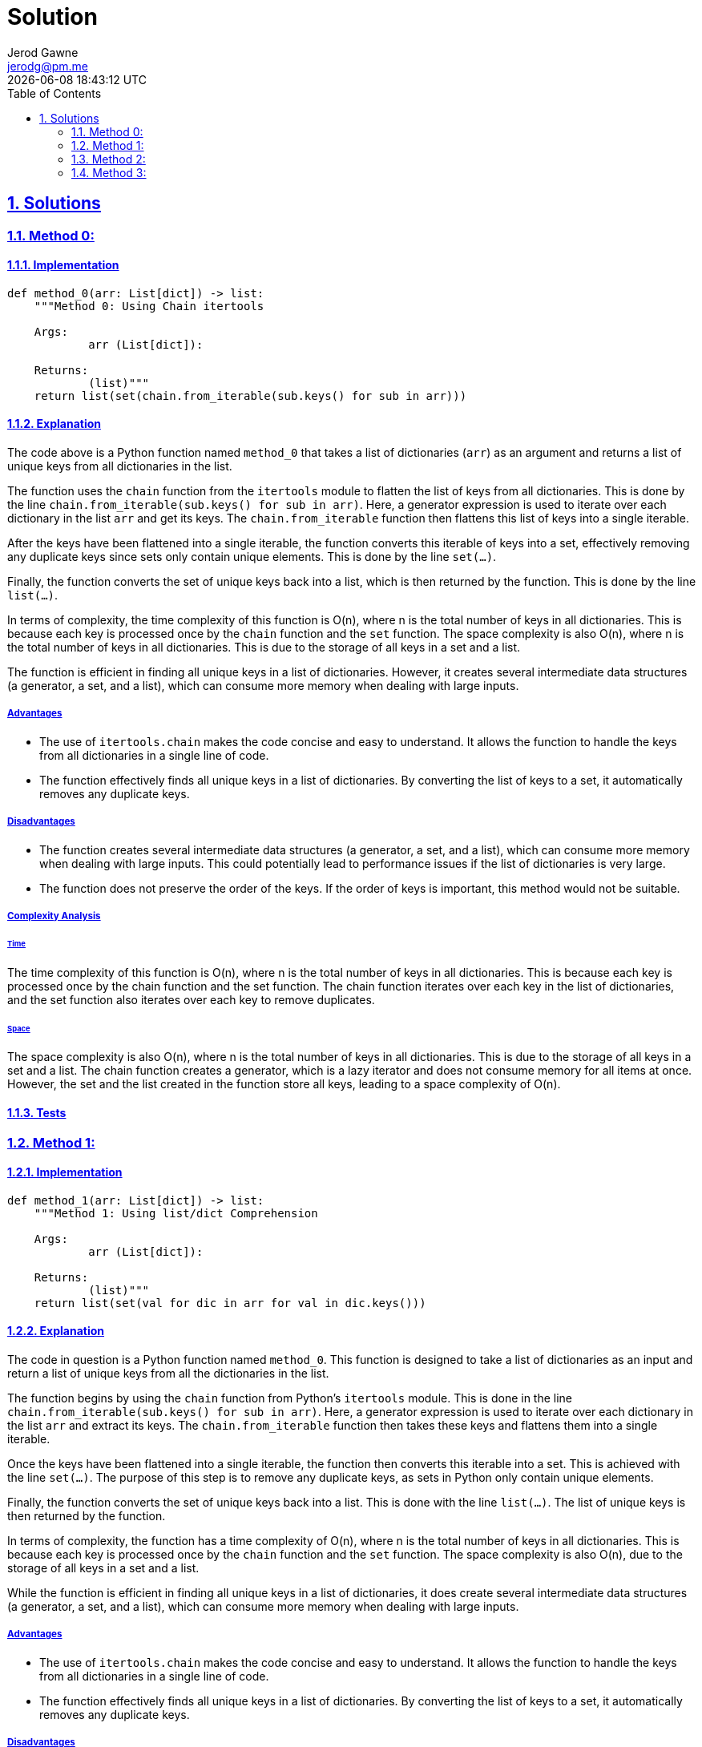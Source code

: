 :doctitle: Solution
:author: Jerod Gawne
:email: jerodg@pm.me
:docdate: 04 January 2024
:revdate: {docdatetime}
:doctype: article
:sectanchors:
:sectlinks:
:sectnums:
:toc:
:icons: font
:keywords: solution, python

== Solutions

[.lead]
=== Method 0:

==== Implementation

[source,python,linenums]
----
def method_0(arr: List[dict]) -> list:
    """Method 0: Using Chain itertools

    Args:
            arr (List[dict]):

    Returns:
            (list)"""
    return list(set(chain.from_iterable(sub.keys() for sub in arr)))
----

==== Explanation

The code above is a Python function named `method_0` that takes a list of dictionaries (`arr`) as an argument and returns a list of unique keys from all dictionaries in the list.

The function uses the `chain` function from the `itertools` module to flatten the list of keys from all dictionaries.
This is done by the line `chain.from_iterable(sub.keys() for sub in arr)`.
Here, a generator expression is used to iterate over each dictionary in the list `arr` and get its keys.
The `chain.from_iterable` function then flattens this list of keys into a single iterable.

After the keys have been flattened into a single iterable, the function converts this iterable of keys into a set, effectively removing any duplicate keys since sets only contain unique elements.
This is done by the line `set(...)`.

Finally, the function converts the set of unique keys back into a list, which is then returned by the function.
This is done by the line `list(...)`.

In terms of complexity, the time complexity of this function is O(n), where n is the total number of keys in all dictionaries.
This is because each key is processed once by the `chain` function and the `set` function.
The space complexity is also O(n), where n is the total number of keys in all dictionaries.
This is due to the storage of all keys in a set and a list.

The function is efficient in finding all unique keys in a list of dictionaries.
However, it creates several intermediate data structures (a generator, a set, and a list), which can consume more memory when dealing with large inputs.

===== Advantages

- The use of `itertools.chain` makes the code concise and easy to understand.
It allows the function to handle the keys from all dictionaries in a single line of code.
- The function effectively finds all unique keys in a list of dictionaries.
By converting the list of keys to a set, it automatically removes any duplicate keys.

===== Disadvantages

- The function creates several intermediate data structures (a generator, a set, and a list), which can consume more memory when dealing with large inputs.
This could potentially lead to performance issues if the list of dictionaries is very large.
- The function does not preserve the order of the keys.
If the order of keys is important, this method would not be suitable.

===== Complexity Analysis

====== Time

The time complexity of this function is O(n), where n is the total number of keys in all dictionaries.
This is because each key is processed once by the chain function and the set function.
The chain function iterates over each key in the list of dictionaries, and the set function also iterates over each key to remove duplicates.

====== Space

The space complexity is also O(n), where n is the total number of keys in all dictionaries.
This is due to the storage of all keys in a set and a list.
The chain function creates a generator, which is a lazy iterator and does not consume memory for all items at once.
However, the set and the list created in the function store all keys, leading to a space complexity of O(n).

==== Tests

=== Method 1:

==== Implementation

[source,python,linenums]
----
def method_1(arr: List[dict]) -> list:
    """Method 1: Using list/dict Comprehension

    Args:
            arr (List[dict]):

    Returns:
            (list)"""
    return list(set(val for dic in arr for val in dic.keys()))
----

==== Explanation

The code in question is a Python function named `method_0`.
This function is designed to take a list of dictionaries as an input and return a list of unique keys from all the dictionaries in the list.

The function begins by using the `chain` function from Python's `itertools` module.
This is done in the line `chain.from_iterable(sub.keys() for sub in arr)`.
Here, a generator expression is used to iterate over each dictionary in the list `arr` and extract its keys.
The `chain.from_iterable` function then takes these keys and flattens them into a single iterable.

Once the keys have been flattened into a single iterable, the function then converts this iterable into a set.
This is achieved with the line `set(...)`.
The purpose of this step is to remove any duplicate keys, as sets in Python only contain unique elements.

Finally, the function converts the set of unique keys back into a list.
This is done with the line `list(...)`.
The list of unique keys is then returned by the function.

In terms of complexity, the function has a time complexity of O(n), where n is the total number of keys in all dictionaries.
This is because each key is processed once by the `chain` function and the `set` function.
The space complexity is also O(n), due to the storage of all keys in a set and a list.

While the function is efficient in finding all unique keys in a list of dictionaries, it does create several intermediate data structures (a generator, a set, and a list), which can consume more memory when dealing with large inputs.

===== Advantages

- The use of `itertools.chain` makes the code concise and easy to understand.
It allows the function to handle the keys from all dictionaries in a single line of code.
- The function effectively finds all unique keys in a list of dictionaries.
By converting the list of keys to a set, it automatically removes any duplicate keys.

===== Disadvantages

- The function creates several intermediate data structures (a generator, a set, and a list), which can consume more memory when dealing with large inputs.
This could potentially lead to performance issues if the list of dictionaries is very large.
- The function does not preserve the order of the keys.
If the order of keys is important, this method would not be suitable.

===== Complexity Analysis

====== Time

The time complexity of this function is O(n), where n is the total number of keys in all dictionaries.
This is because each key is processed once by the list comprehension and the set function.
The list comprehension iterates over each key in the list of dictionaries, and the set function also iterates over each key to remove duplicates.

====== Space

The space complexity is also O(n), where n is the total number of keys in all dictionaries.
This is due to the storage of all keys in a list and a set.
The list comprehension creates a list, which consumes memory for all items at once.
However, the set created in the function stores all keys, leading to a space complexity of O(n).

==== Tests

=== Method 2:

==== Implementation

[source,python,linenums]
----
def method_2(arr: List[dict]) -> list:
    """Method 2: Using keys(),extend(),list() and set() methods

    Args:
            arr (List[dict]):

    Returns:
            (list)"""
    new_list = []

    for i in arr:
        new_list.extend(list(i.keys()))

    return list(set(new_list))
----

==== Explanation

The selected code is a Python function named `method_2`.
This function is designed to extract all unique keys from a list of dictionaries.

The function starts by initializing an empty list `new_list`.
This list will be used to store all keys from all dictionaries in the input list.

The function then enters a loop where it iterates over each dictionary in the input list `arr`.
For each dictionary, it extracts the keys using the `keys()` method, converts them into a list, and extends `new_list` with this list of keys.
This is done in the line `new_list.extend(list(i.keys()))`.

At this point, `new_list` contains all keys from all dictionaries, possibly with duplicates.
To remove these duplicates, the function converts `new_list` into a set.
Since sets in Python only contain unique elements, this effectively removes any duplicate keys.
This is done in the line `set(new_list)`.

Finally, the function converts the set of unique keys back into a list and returns this list.
This is done in the line `list(set(new_list))`.

In terms of complexity, the function has a time complexity of O(n), where n is the total number of keys in all dictionaries.
This is because each key is processed once by the loop and the `set` function.
The space complexity is also O(n), due to the storage of all keys in `new_list` and a set.

===== Advantages

- The function is straightforward and easy to understand.
It uses basic Python constructs like for loops and list methods, which makes it accessible to developers with a basic understanding of Python.
- The function effectively finds all unique keys in a list of dictionaries.
By extending a list with the keys from each dictionary and then converting this list to a set, it automatically removes any duplicate keys.

===== Disadvantages

- The function creates several intermediate data structures (a list for each dictionary's keys, a combined list of all keys, and a set), which can consume more memory when dealing with large inputs.
This could potentially lead to performance issues if the list of dictionaries is very large.
- The function does not preserve the order of the keys.
If the order of keys is important, this method would not be suitable.
- The function iterates over the list of dictionaries twice: once to create the combined list of keys, and once to create the set.
This could potentially slow down the function if the list of dictionaries is very large.

===== Complexity Analysis

====== Time

The time complexity of this function is O(n), where n is the total number of keys in all dictionaries.
This is because each key is processed once by the loop and the set function.
The loop iterates over each dictionary in the list arr, and for each dictionary, it extracts its keys and extends new_list with this list of keys.
The set function also iterates over each key in new_list to remove duplicates.

====== Space

The space complexity is also O(n), where n is the total number of keys in all dictionaries.
This is due to the storage of all keys in new_list and a set.
The loop creates a list for each dictionary's keys and extends new_list with this list of keys.
After all dictionaries have been processed, new_list contains all keys from all dictionaries, possibly with duplicates.
The set function then creates a set, which stores all unique keys from new_list.

==== Tests

=== Method 3:

==== Implementation

[source,python,linenums]
----
def method_3(arr: List[dict]) -> list:
    """Method 3: Using functools.reduce()

    Args:
            arr (List[dict]):

    Returns:
            (list)"""
    return list(reduce(lambda a, b: {**a, **b}, arr).keys())
----

==== Explanation

The selected code is a Python function named `method_3`.
This function is designed to extract all unique keys from a list of dictionaries.

The function uses the `reduce` function from the `functools` module. `reduce` applies a function of two arguments cumulatively to the items of an iterable, from left to right, so as to reduce the iterable to a single output.
In this case, the function being applied is a lambda function that merges two dictionaries into one.
This is done in the line `reduce(lambda a, b: {**a, **b}, arr)`.

The lambda function `lambda a, b: {**a, **b}` takes two arguments, `a` and `b`, which are dictionaries.
It returns a new dictionary that is the result of merging `a` and `b`.
The `{**a, **b}` syntax is a shorthand for creating a new dictionary and unpacking the keys and values of `a` and `b` into it.

After `reduce` has been applied, the result is a single dictionary that contains all keys and values from all dictionaries in the input list `arr`.
This dictionary may still contain duplicate keys.

To extract the unique keys from this dictionary, the function uses the `keys()` method, which returns a view object that displays a list of all the keys.
This is done in the line `...keys()`.

Finally, the function converts the view object into a list and returns this list.
This is done in the line `list(...)`.

In terms of complexity, the function has a time complexity of O(n), where n is the total number of keys in all dictionaries.
This is because each key is processed once by the `reduce` function and the `keys()` method.
The space complexity is also O(n), due to the storage of all keys in a single dictionary.

===== Advantages

- The function is concise and efficient.
It uses the `reduce` function to merge all dictionaries into one, which simplifies the process of finding unique keys.
- The function effectively finds all unique keys in a list of dictionaries.
By merging all dictionaries into one and then extracting the keys, it automatically removes any duplicate keys.
- The use of `reduce` and a lambda function makes the code more Pythonic and easier to understand for developers familiar with these concepts.

===== Disadvantages

- The function creates an intermediate dictionary that contains all keys and values from all dictionaries in the input list.
This could potentially consume a lot of memory when dealing with large inputs.
- The function does not preserve the order of the keys.
If the order of keys is important, this method would not be suitable.
- The use of `reduce` and a lambda function might make the code harder to understand for developers not familiar with these concepts.

===== Complexity Analysis

====== Time

The time complexity of this function is O(n), where n is the total number of keys in all dictionaries.
This is because each key is processed once by the reduce function and the keys() method.
The reduce function applies a lambda function that merges two dictionaries into one, and for each merge operation, it iterates over each key in the dictionaries.
The keys() method also iterates over each key in the final merged dictionary to create a view object of all keys.

====== Space

The space complexity is also O(n), where n is the total number of keys in all dictionaries.
This is due to the storage of all keys in a single dictionary.
The reduce function creates a new dictionary that is the result of merging all dictionaries in the input list arr.
This dictionary contains all keys and values from all dictionaries, possibly with duplicates.
The keys() method then creates a view object, which is a lightweight object but still requires some space.

==== Tests
